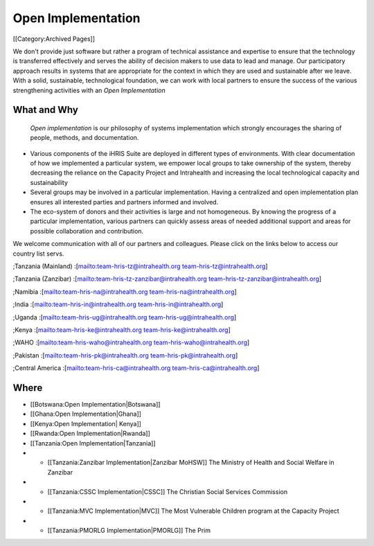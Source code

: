 Open Implementation
===================

[[Category:Archived Pages]]

We don't provide just software but rather a program of technical assistance and expertise to ensure that the technology is transferred effectively and serves the ability of decision makers to use data to lead and manage. Our participatory approach results in systems that are appropriate for the context in which they are used and sustainable after we leave. With a solid, sustainable, technological foundation, we can work with local partners to ensure the success of the various strengthening activities with an *Open Implementation* 


What and Why
^^^^^^^^^^^^
 *Open implementation*  is our philosophy of systems implementation which strongly encourages the sharing of people, methods, and documentation.  


* Various components of the iHRIS Suite are deployed in different types of environments.  With clear documentation of how we implemented a particular system, we empower local groups to take ownership of the system, thereby decreasing the reliance on the Capacity Project and Intrahealth and increasing the local technological capacity and sustainability
* Several groups may be involved in a particular implementation.  Having a centralized and open implementation plan ensures all interested parties and partners informed and involved.
* The eco-system of donors and their activities is large and not homogeneous.  By knowing the progress of a particular implementation, various partners can quickly assess areas of needed additional support and areas for possible collaboration and contribution.

We welcome communication with all of our partners and colleagues.  Please click on the links below to access our country list servs.

;Tanzania (Mainland)
:[mailto:team-hris-tz@intrahealth.org team-hris-tz@intrahealth.org]

;Tanzania (Zanzibar)
:[mailto:team-hris-tz-zanzibar@intrahealth.org team-hris-tz-zanzibar@intrahealth.org]

;Namibia 
:[mailto:team-hris-na@intrahealth.org team-hris-na@intrahealth.org]

;India 
:[mailto:team-hris-in@intrahealth.org team-hris-in@intrahealth.org]

;Uganda 
:[mailto:team-hris-ug@intrahealth.org team-hris-ug@intrahealth.org]

;Kenya 
:[mailto:team-hris-ke@intrahealth.org team-hris-ke@intrahealth.org]

;WAHO
:[mailto:team-hris-waho@intrahealth.org team-hris-waho@intrahealth.org]

;Pakistan 
:[mailto:team-hris-pk@intrahealth.org team-hris-pk@intrahealth.org]

;Central America
:[mailto:team-hris-ca@intrahealth.org team-hris-ca@intrahealth.org]


Where
^^^^^



* [[Botswana:Open Implementation|Botswana]]
* [[Ghana:Open Implementation|Ghana]]
* [[Kenya:Open Implementation| Kenya]]
* [[Rwanda:Open Implementation|Rwanda]]
* [[Tanzania:Open Implementation|Tanzania]]
* * [[Tanzania:Zanzibar Implementation|Zanzibar MoHSW]] The Ministry of Health and Social Welfare in Zanzibar
* * [[Tanzania:CSSC Implementation|CSSC]]  The Christian Social Services Commission
* * [[Tanzania:MVC Implementation|MVC]]  The Most Vulnerable Children program at the Capacity Project
* * [[Tanzania:PMORLG Implementation|PMORLG]] The Prim
